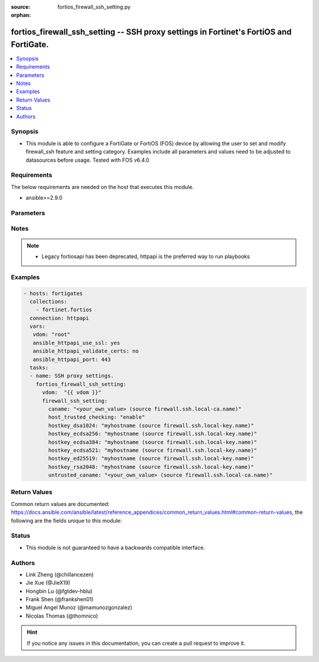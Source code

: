 :source: fortios_firewall_ssh_setting.py

:orphan:

.. fortios_firewall_ssh_setting:

fortios_firewall_ssh_setting -- SSH proxy settings in Fortinet's FortiOS and FortiGate.
+++++++++++++++++++++++++++++++++++++++++++++++++++++++++++++++++++++++++++++++++++++++

.. versionadded:: 2.8

.. contents::
   :local:
   :depth: 1


Synopsis
--------
- This module is able to configure a FortiGate or FortiOS (FOS) device by allowing the user to set and modify firewall_ssh feature and setting category. Examples include all parameters and values need to be adjusted to datasources before usage. Tested with FOS v6.4.0



Requirements
------------
The below requirements are needed on the host that executes this module.

- ansible>=2.9.0


Parameters
----------


.. raw:: html

    <ul>
    <li> <span class="li-head">access_token</span> - Token-based authentication. Generated from GUI of Fortigate. <span class="li-normal">type: str</span> <span class="li-required">required: False</span></li>
    <li> <span class="li-head">vdom</span> - Virtual domain, among those defined previously. A vdom is a virtual instance of the FortiGate that can be configured and used as a different unit. <span class="li-normal">type: str</span> <span class="li-normal">default: root</span></li>
    <li> <span class="li-head">firewall_ssh_setting</span> - SSH proxy settings. <span class="li-normal">type: dict</span></li>
        <ul class="ul-self">
        <li> <span class="li-head">caname</span> - CA certificate used by SSH Inspection. Source firewall.ssh.local-ca.name. <span class="li-normal">type: str</span></li>
        <li> <span class="li-head">host_trusted_checking</span> - Enable/disable host trusted checking. <span class="li-normal">type: str</span> <span class="li-normal">choices: enable, disable</span></li>
        <li> <span class="li-head">hostkey_dsa1024</span> - DSA certificate used by SSH proxy. Source firewall.ssh.local-key.name. <span class="li-normal">type: str</span></li>
        <li> <span class="li-head">hostkey_ecdsa256</span> - ECDSA nid256 certificate used by SSH proxy. Source firewall.ssh.local-key.name. <span class="li-normal">type: str</span></li>
        <li> <span class="li-head">hostkey_ecdsa384</span> - ECDSA nid384 certificate used by SSH proxy. Source firewall.ssh.local-key.name. <span class="li-normal">type: str</span></li>
        <li> <span class="li-head">hostkey_ecdsa521</span> - ECDSA nid384 certificate used by SSH proxy. Source firewall.ssh.local-key.name. <span class="li-normal">type: str</span></li>
        <li> <span class="li-head">hostkey_ed25519</span> - ED25519 hostkey used by SSH proxy. Source firewall.ssh.local-key.name. <span class="li-normal">type: str</span></li>
        <li> <span class="li-head">hostkey_rsa2048</span> - RSA certificate used by SSH proxy. Source firewall.ssh.local-key.name. <span class="li-normal">type: str</span></li>
        <li> <span class="li-head">untrusted_caname</span> - Untrusted CA certificate used by SSH Inspection. Source firewall.ssh.local-ca.name. <span class="li-normal">type: str</span></li>
        </ul>
    </ul>


Notes
-----

.. note::

   - Legacy fortiosapi has been deprecated, httpapi is the preferred way to run playbooks



Examples
--------

.. code-block:: yaml+jinja
    
    - hosts: fortigates
      collections:
        - fortinet.fortios
      connection: httpapi
      vars:
       vdom: "root"
       ansible_httpapi_use_ssl: yes
       ansible_httpapi_validate_certs: no
       ansible_httpapi_port: 443
      tasks:
      - name: SSH proxy settings.
        fortios_firewall_ssh_setting:
          vdom:  "{{ vdom }}"
          firewall_ssh_setting:
            caname: "<your_own_value> (source firewall.ssh.local-ca.name)"
            host_trusted_checking: "enable"
            hostkey_dsa1024: "myhostname (source firewall.ssh.local-key.name)"
            hostkey_ecdsa256: "myhostname (source firewall.ssh.local-key.name)"
            hostkey_ecdsa384: "myhostname (source firewall.ssh.local-key.name)"
            hostkey_ecdsa521: "myhostname (source firewall.ssh.local-key.name)"
            hostkey_ed25519: "myhostname (source firewall.ssh.local-key.name)"
            hostkey_rsa2048: "myhostname (source firewall.ssh.local-key.name)"
            untrusted_caname: "<your_own_value> (source firewall.ssh.local-ca.name)"
    


Return Values
-------------
Common return values are documented: https://docs.ansible.com/ansible/latest/reference_appendices/common_return_values.html#common-return-values, the following are the fields unique to this module:

.. raw:: html

    <ul>

    <li> <span class="li-return">build</span> - Build number of the fortigate image <span class="li-normal">returned: always</span> <span class="li-normal">type: str</span> <span class="li-normal">sample: 1547</span></li>
    <li> <span class="li-return">http_method</span> - Last method used to provision the content into FortiGate <span class="li-normal">returned: always</span> <span class="li-normal">type: str</span> <span class="li-normal">sample: PUT</span></li>
    <li> <span class="li-return">http_status</span> - Last result given by FortiGate on last operation applied <span class="li-normal">returned: always</span> <span class="li-normal">type: str</span> <span class="li-normal">sample: 200</span></li>
    <li> <span class="li-return">mkey</span> - Master key (id) used in the last call to FortiGate <span class="li-normal">returned: success</span> <span class="li-normal">type: str</span> <span class="li-normal">sample: id</span></li>
    <li> <span class="li-return">name</span> - Name of the table used to fulfill the request <span class="li-normal">returned: always</span> <span class="li-normal">type: str</span> <span class="li-normal">sample: urlfilter</span></li>
    <li> <span class="li-return">path</span> - Path of the table used to fulfill the request <span class="li-normal">returned: always</span> <span class="li-normal">type: str</span> <span class="li-normal">sample: webfilter</span></li>
    <li> <span class="li-return">revision</span> - Internal revision number <span class="li-normal">returned: always</span> <span class="li-normal">type: str</span> <span class="li-normal">sample: 17.0.2.10658</span></li>
    <li> <span class="li-return">serial</span> - Serial number of the unit <span class="li-normal">returned: always</span> <span class="li-normal">type: str</span> <span class="li-normal">sample: FGVMEVYYQT3AB5352</span></li>
    <li> <span class="li-return">status</span> - Indication of the operation's result <span class="li-normal">returned: always</span> <span class="li-normal">type: str</span> <span class="li-normal">sample: success</span></li>
    <li> <span class="li-return">vdom</span> - Virtual domain used <span class="li-normal">returned: always</span> <span class="li-normal">type: str</span> <span class="li-normal">sample: root</span></li>
    <li> <span class="li-return">version</span> - Version of the FortiGate <span class="li-normal">returned: always</span> <span class="li-normal">type: str</span> <span class="li-normal">sample: v5.6.3</span></li>
    </ul>

Status
------

- This module is not guaranteed to have a backwards compatible interface.


Authors
-------

- Link Zheng (@chillancezen)
- Jie Xue (@JieX19)
- Hongbin Lu (@fgtdev-hblu)
- Frank Shen (@frankshen01)
- Miguel Angel Munoz (@mamunozgonzalez)
- Nicolas Thomas (@thomnico)


.. hint::
    If you notice any issues in this documentation, you can create a pull request to improve it.
